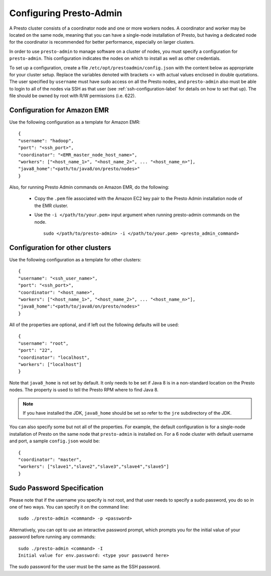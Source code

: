 .. highlight:: bash
.. _presto-admin-configuration-label:

========================
Configuring Presto-Admin
========================
A Presto cluster consists of a coordinator node and one or more workers nodes.
A coordinator and worker may be located on the same node, meaning that you can
have a single-node installation of Presto, but having a dedicated node for the
coordinator is recommended for better performance, especially on larger
clusters.

In order to use ``presto-admin`` to manage software on a cluster of nodes,
you must specify a configuration for ``presto-admin``. This configuration
indicates the nodes on which to install as well as other credentials.

To set up a configuration, create a file ``/etc/opt/prestoadmin/config.json``
with the content below as appropriate for your cluster setup. Replace the
variables denoted with brackets <> with actual values enclosed in double
quotations. The user specified by ``username`` must have sudo access on all
the Presto nodes, and ``presto-admin`` also must be able to login to all of
the nodes via SSH as that user (see :ref:`ssh-configuration-label` for details
on how to set that up). The file should be owned by root with R/W permissions
(i.e. 622).

Configuration for Amazon EMR 
----------------------------

Use the following configuration as a template for Amazon EMR: 
::

 {
 "username": "hadoop",
 "port": "<ssh_port>",
 "coordinator": "<EMR_master_node_host_name>",
 "workers": ["<host_name_1>", "<host_name_2>", ... "<host_name_n>"],
 "java8_home":"<path/to/java8/on/presto/nodes>"
 }

Also, for running Presto Admin commands on Amazon EMR, do the following:

	- Copy the ``.pem`` file associated with the Amazon EC2 key pair to the Presto Admin installation node of the EMR cluster.
	- Use the ``-i </path/to/your.pem>`` input argument when running presto-admin commands on the node.

	  ::

	   sudo </path/to/presto-admin> -i </path/to/your.pem> <presto_admin_command>


Configuration for other clusters
----------------------------------------------
Use the following configuration as a template for other clusters:
::

 {
 "username": "<ssh_user_name>",
 "port": "<ssh_port>",
 "coordinator": "<host_name>",
 "workers": ["<host_name_1>", "<host_name_2>", ... "<host_name_n>"],
 "java8_home":"<path/to/java8/on/presto/nodes>"
 }

All of the properties are optional, and if left out the following defaults will
be used:
::

 {
 "username": "root",
 "port": "22",
 "coordinator": "localhost",
 "workers": ["localhost"]
 }

Note that ``java8_home`` is not set by default.  It only needs to be set if
Java 8 is in a non-standard location on the Presto nodes.  The property is used
to tell the Presto RPM where to find Java 8.

.. NOTE:: If you have installed the JDK, ``java8_home`` should be set so refer to the ``jre`` subdirectory of the JDK.

You can also specify some but not all of the properties. For example, the
default configuration is for a single-node installation of Presto on the same
node that ``presto-admin`` is installed on. For a 6 node cluster with default
username and port, a sample ``config.json`` would be:

::

 {
 "coordinator": "master",
 "workers": ["slave1","slave2","slave3","slave4","slave5"]
 }


.. _sudo-password-spec:

Sudo Password Specification
---------------------------
Please note that if the username you specify is not root, and that user needs
to specify a sudo password, you do so in one of two ways. You can specify it on
the command line:
::

 sudo ./presto-admin <command> -p <password>

Alternatively, you can opt to use an interactive password prompt, which prompts
you for the initial value of your password before running any commands:
::

 sudo ./presto-admin <command> -I
 Initial value for env.password: <type your password here>

The sudo password for the user must be the same as the SSH password.
